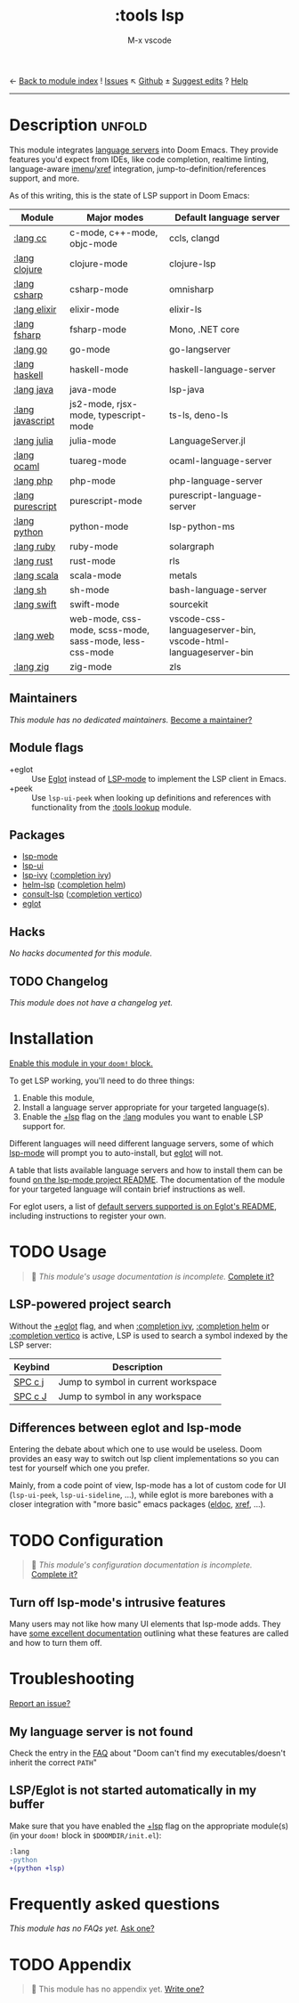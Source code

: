 ← [[doom-module-index:][Back to module index]]               ! [[doom-module-issues:::tools lsp][Issues]]  ↖ [[doom-source:modules/tools/lsp/][Github]]  ± [[doom-suggest-edit:][Suggest edits]]  ? [[doom-help-modules:][Help]]
--------------------------------------------------------------------------------
#+TITLE:    :tools lsp
#+SUBTITLE: M-x vscode
#+CREATED:  March 05, 2019
#+SINCE:    21.12.0

* Description :unfold:
This module integrates [[https://langserver.org/][language servers]] into Doom Emacs. They provide features
you'd expect from IDEs, like code completion, realtime linting, language-aware
[[doom-package:][imenu]]/[[doom-package:][xref]] integration, jump-to-definition/references support, and more.

As of this writing, this is the state of LSP support in Doom Emacs:

| Module           | Major modes                                             | Default language server                                       |
|------------------+---------------------------------------------------------+---------------------------------------------------------------|
| [[doom-module:][:lang cc]]         | c-mode, c++-mode, objc-mode                             | ccls, clangd                                                  |
| [[doom-module:][:lang clojure]]    | clojure-mode                                            | clojure-lsp                                                   |
| [[doom-module:][:lang csharp]]     | csharp-mode                                             | omnisharp                                                     |
| [[doom-module:][:lang elixir]]     | elixir-mode                                             | elixir-ls                                                     |
| [[doom-module:][:lang fsharp]]     | fsharp-mode                                             | Mono, .NET core                                               |
| [[doom-module:][:lang go]]         | go-mode                                                 | go-langserver                                                 |
| [[doom-module:][:lang haskell]]    | haskell-mode                                            | haskell-language-server                                       |
| [[doom-module:][:lang java]]       | java-mode                                               | lsp-java                                                      |
| [[doom-module:][:lang javascript]] | js2-mode, rjsx-mode, typescript-mode                    | ts-ls, deno-ls                                                |
| [[doom-module:][:lang julia]]      | julia-mode                                              | LanguageServer.jl                                             |
| [[doom-module:][:lang ocaml]]      | tuareg-mode                                             | ocaml-language-server                                         |
| [[doom-module:][:lang php]]        | php-mode                                                | php-language-server                                           |
| [[doom-module:][:lang purescript]] | purescript-mode                                         | purescript-language-server                                    |
| [[doom-module:][:lang python]]     | python-mode                                             | lsp-python-ms                                                 |
| [[doom-module:][:lang ruby]]       | ruby-mode                                               | solargraph                                                    |
| [[doom-module:][:lang rust]]       | rust-mode                                               | rls                                                           |
| [[doom-module:][:lang scala]]      | scala-mode                                              | metals                                                        |
| [[doom-module:][:lang sh]]         | sh-mode                                                 | bash-language-server                                          |
| [[doom-module:][:lang swift]]      | swift-mode                                              | sourcekit                                                     |
| [[doom-module:][:lang web]]        | web-mode, css-mode, scss-mode, sass-mode, less-css-mode | vscode-css-languageserver-bin, vscode-html-languageserver-bin |
| [[doom-module:][:lang zig]]        | zig-mode                                                | zls                                                           |

** Maintainers
/This module has no dedicated maintainers./ [[doom-contrib-maintainer:][Become a maintainer?]]

** Module flags
- +eglot ::
  Use [[https://elpa.gnu.org/packages/eglot.html][Eglot]] instead of [[https://github.com/emacs-lsp/lsp-mode][LSP-mode]] to implement the LSP client in Emacs.
- +peek ::
  Use ~lsp-ui-peek~ when looking up definitions and references with
  functionality from the [[doom-module:][:tools lookup]] module.

** Packages
- [[doom-package:][lsp-mode]]
- [[doom-package:][lsp-ui]]
- [[doom-package:][lsp-ivy]] ([[doom-module:][:completion ivy]])
- [[doom-package:][helm-lsp]] ([[doom-module:][:completion helm]])
- [[doom-package:][consult-lsp]] ([[doom-module:][:completion vertico]])
- [[doom-package:][eglot]]

** Hacks
/No hacks documented for this module./

** TODO Changelog
# This section will be machine generated. Don't edit it by hand.
/This module does not have a changelog yet./

* Installation
[[id:01cffea4-3329-45e2-a892-95a384ab2338][Enable this module in your ~doom!~ block.]]

To get LSP working, you'll need to do three things:

1. Enable this module,
2. Install a language server appropriate for your targeted language(s).
3. Enable the [[doom-module:][+lsp]] flag on the [[doom-module:][:lang]] modules you want to enable LSP support for.

Different languages will need different language servers, some of which [[doom-package:][lsp-mode]]
will prompt you to auto-install, but [[doom-package:][eglot]] will not.

A table that lists available language servers and how to install them can be
found [[https://emacs-lsp.github.io/lsp-mode/page/languages/][on the lsp-mode project README]]. The documentation of the module for your
targeted language will contain brief instructions as well.

For eglot users, a list of [[https://github.com/joaotavora/eglot/blob/master/README.md#connecting-to-a-server][default servers supported is on Eglot's README]],
including instructions to register your own.

* TODO Usage
#+begin_quote
 🔨 /This module's usage documentation is incomplete./ [[doom-contrib-module:][Complete it?]]
#+end_quote

** LSP-powered project search
Without the [[doom-module:][+eglot]] flag, and when [[doom-module:][:completion ivy]], [[doom-module:][:completion helm]] or
[[doom-module:][:completion vertico]] is active, LSP is used to search a symbol indexed by the LSP
server:
| Keybind | Description                         |
|---------+-------------------------------------|
| [[kbd:][SPC c j]] | Jump to symbol in current workspace |
| [[kbd:][SPC c J]] | Jump to symbol in any workspace     |

** Differences between eglot and lsp-mode
Entering the debate about which one to use would be useless. Doom provides an
easy way to switch out lsp client implementations so you can test for yourself
which one you prefer.

Mainly, from a code point of view, lsp-mode has a lot of custom code for UI
(~lsp-ui-peek~, ~lsp-ui-sideline~, ...), while eglot is more barebones with a
closer integration with "more basic" emacs packages ([[doom-package:][eldoc]], [[doom-package:][xref]], ...).

* TODO Configuration
#+begin_quote
 🔨 /This module's configuration documentation is incomplete./ [[doom-contrib-module:][Complete it?]]
#+end_quote

** Turn off lsp-mode's intrusive features
Many users may not like how many UI elements that lsp-mode adds. They have [[https://emacs-lsp.github.io/lsp-mode/tutorials/how-to-turn-off/][some
excellent documentation]] outlining what these features are called and how to turn
them off.

* Troubleshooting
[[doom-report:][Report an issue?]]

** My language server is not found
Check the entry in the [[../../../docs/faq.org][FAQ]] about "Doom can't find my executables/doesn't inherit
the correct ~PATH~"

** LSP/Eglot is not started automatically in my buffer
Make sure that you have enabled the [[doom-module:][+lsp]] flag on the appropriate module(s) (in
your ~doom!~ block in =$DOOMDIR/init.el=):
#+begin_src diff
:lang
-python
+(python +lsp)
#+end_src

* Frequently asked questions
/This module has no FAQs yet./ [[doom-suggest-faq:][Ask one?]]

* TODO Appendix
#+begin_quote
 🔨 This module has no appendix yet. [[doom-contrib-module:][Write one?]]
#+end_quote
